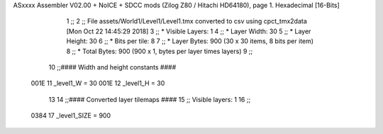 ASxxxx Assembler V02.00 + NoICE + SDCC mods  (Zilog Z80 / Hitachi HD64180), page 1.
Hexadecimal [16-Bits]



                              1 ;;
                              2 ;; File assets/World1/Level1/Level1.tmx converted to csv using cpct_tmx2data [Mon Oct 22 14:45:29 2018]
                              3 ;;   * Visible Layers:  1
                              4 ;;   * Layer Width:     30
                              5 ;;   * Layer Height:    30
                              6 ;;   * Bits per tile:   8
                              7 ;;   * Layer Bytes:     900 (30 x 30 items, 8 bits per item)
                              8 ;;   * Total Bytes:     900 (900 x 1, bytes per layer times layers)
                              9 ;;
                             10 ;;#### Width and height constants ####
                     001E    11 _level1_W = 30
                     001E    12 _level1_H = 30
                             13 
                             14 ;;#### Converted layer tilemaps ####
                             15 ;;   Visible layers: 1
                             16 ;;
                     0384    17 _level1_SIZE = 900
